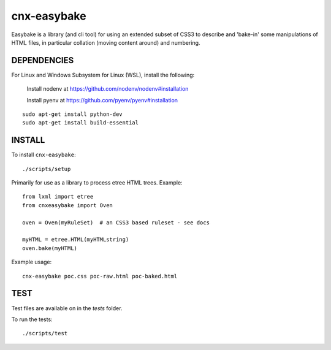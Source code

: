 cnx-easybake
============

Easybake is a library (and cli tool) for using an extended subset of CSS3 to describe and 'bake-in'
some manipulations of HTML files, in particular collation (moving content around) and numbering.

DEPENDENCIES
------------

For Linux and Windows Subsystem for Linux (WSL), install the following:

    Install nodenv at https://github.com/nodenv/nodenv#installation

    Install pyenv at https://github.com/pyenv/pyenv#installation

::

    sudo apt-get install python-dev 
    sudo apt-get install build-essential


INSTALL
-------

To install ``cnx-easybake``::

    ./scripts/setup


Primarily for use as a library to process etree HTML trees.
Example::

    from lxml import etree
    from cnxeasybake import Oven

    oven = Oven(myRuleSet)  # an CSS3 based ruleset - see docs

    myHTML = etree.HTML(myHTMLstring)
    oven.bake(myHTML)


Example usage::

    cnx-easybake poc.css poc-raw.html poc-baked.html


TEST
----

Test files are available on in the `tests` folder.

To run the tests::

    ./scripts/test

